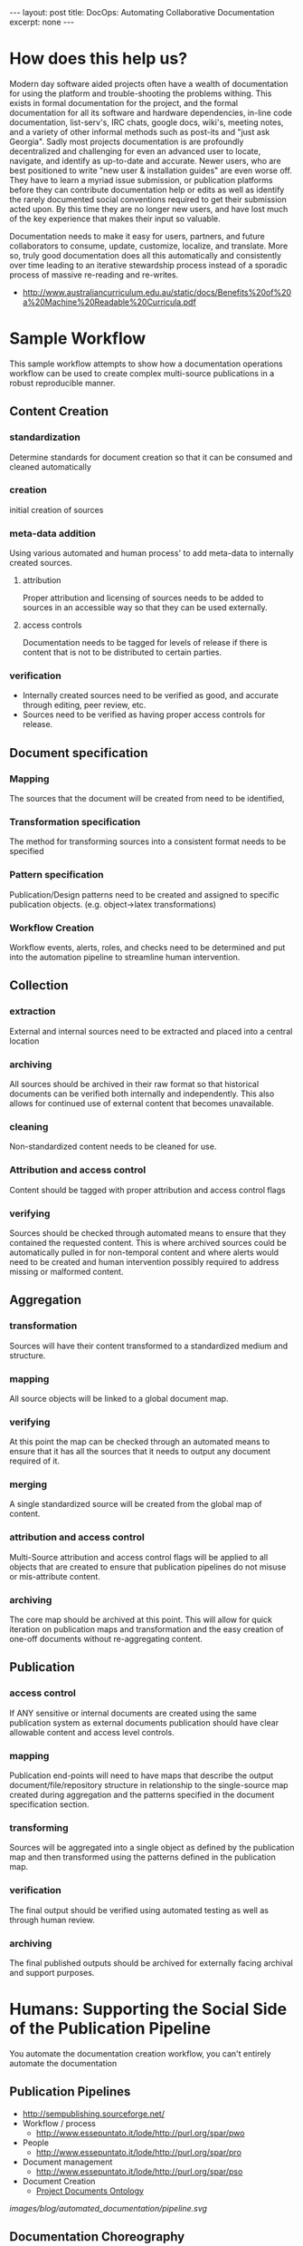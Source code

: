 #+STARTUP: showall indent
#+STARTUP: hidestars
#+BEGIN_HTML
---
layout: post
title: DocOps: Automating Collaborative Documentation
excerpt: none
---
#+END_HTML

* How does this help us?

Modern day software aided projects often have a wealth of documentation for using the platform and trouble-shooting the problems withing. This exists in formal documentation for the project, and the formal documentation for all its software and hardware dependencies, in-line code documentation, list-serv's, IRC chats, google docs, wiki's, meeting notes, and a variety of other informal methods such as post-its and "just ask Georgia". Sadly most projects documentation is are profoundly decentralized and challenging for even an advanced user to locate, navigate, and identify as up-to-date and accurate. Newer users, who are best positioned to write "new user & installation guides" are even worse off. They have to learn a myriad issue submission, or publication platforms before they can contribute documentation help or edits as well as identify the rarely documented social conventions required to get their submission acted upon. By this time they are no longer new users, and have lost much of the key experience that makes their input so valuable.

Documentation needs to make it easy for users, partners, and future collaborators to consume, update, customize, localize, and translate. More so, truly good documentation does all this automatically and consistently over time leading to an iterative stewardship process instead of a sporadic process of massive re-reading and re-writes.

- http://www.australiancurriculum.edu.au/static/docs/Benefits%20of%20a%20Machine%20Readable%20Curricula.pdf

* Sample Workflow

This sample workflow attempts to show how a documentation operations workflow can be used to create complex multi-source publications in a robust reproducible manner.

** Content Creation
*** standardization
Determine standards for document creation so that it can be consumed and cleaned automatically
*** creation
initial creation of sources
*** meta-data addition
Using various automated and human process' to add meta-data to internally created sources.
**** attribution
Proper attribution and licensing of sources needs to be added to sources in an accessible way so that they can be used externally.
**** access controls
Documentation needs to be tagged for levels of release if there is content that is not to be distributed to certain parties.
*** verification
- Internally created sources need to be verified as good, and accurate through editing, peer review, etc.
- Sources need to be verified as having proper access controls for release.
** Document specification
*** Mapping
The sources that the document will be created from need to be identified,
*** Transformation specification
The method for transforming sources into a consistent format needs to be specified
*** Pattern specification
Publication/Design patterns need to be created and assigned to specific publication objects. (e.g. object->latex transformations)
*** Workflow Creation
Workflow events, alerts, roles, and checks need to be determined and put into the automation pipeline to streamline human intervention.
** Collection
*** extraction
External and internal sources need to be extracted and placed into a central location
*** archiving
All sources should be archived in their raw format so that historical documents can be verified both internally and independently. This also allows for continued use of external content that becomes unavailable.
*** cleaning
Non-standardized content needs to be cleaned for use.
*** Attribution and access control
Content should be tagged with proper attribution and access control flags
*** verifying
Sources should be checked through automated means to ensure that they contained the requested content. This is where archived sources could be automatically pulled in for non-temporal content and where alerts would need to be created and human intervention possibly required to address missing or malformed content.
** Aggregation
*** transformation
Sources will have their content transformed to a standardized medium and structure.
*** mapping
All source objects will be linked to a global document map.
*** verifying
At this point the map can be checked through an automated means to ensure that it has all the sources that it needs to output any document required of it.
*** merging
A single standardized source will be created from the global map of content.
*** attribution and access control
Multi-Source attribution and access control flags will be applied to all objects that are created to ensure that publication pipelines do not misuse or mis-attribute content.
*** archiving
The core map should be archived at this point. This will allow for quick iteration on publication maps and transformation and the easy creation of one-off documents without re-aggregating content.
** Publication
*** access control
If ANY sensitive or internal documents are created using the same publication system as external documents publication should have clear allowable content and access level controls.
*** mapping
Publication end-points will need to have maps that describe the output document/file/repository structure in relationship to the single-source map created during aggregation and the patterns specified in the document specification section.
*** transforming
Sources will be aggregated into a single object as defined by the publication map and then transformed using the patterns defined in the publication map.
*** verification
The final output should be verified using automated testing as well as through human review.
*** archiving
The final published outputs should be archived for externally facing archival and support purposes.


* Humans: Supporting the Social Side of the Publication Pipeline
You automate the documentation creation workflow, you can't entirely automate the documentation

** Publication Pipelines
  - http://sempublishing.sourceforge.net/
  - Workflow / process
    - http://www.essepuntato.it/lode/http://purl.org/spar/pwo
  - People
    - http://www.essepuntato.it/lode/http://purl.org/spar/pro
  - Document management
    - http://www.essepuntato.it/lode/http://purl.org/spar/pso
  - Document Creation
    - [[http://lov.okfn.org/dataset/lov/vocabs/pdo][Project Documents Ontology]]

[[images/blog/automated_documentation/pipeline.svg]]
** Documentation Choreography
- Service Choreography
- http://www.w3.org/TR/ws-cdl-10/
 - Goals
   - More specifically, the goals of the WS-CDL specification are to permit:

   - Reusability. The same choreography definition is usable by different participants operating in different contexts (industry, locale, etc.) with different software (e.g. application software)

   - Cooperation. Choreographies define the sequence of exchanging messages between two (or more) independent participants or processes by describing how they should cooperate

   - Multi-Party Collaboration. Choreographies can be defined involving any number of participants or processes

   - Semantics. Choreographies can include human-readable documentation and semantics for all the components in the choreography

   - Composability. Existing choreographies can be combined to form new choreographies that may be reused in different contexts

   - Modularity. Choreographies can be defined using an "inclusion" facility that allows a choreography to be created from parts contained in several different choreographies

   - Information Driven Collaboration. Choreographies describe how participants make progress within a collaboration, through the recording of exchanged information and changes to observable information that cause ordering constraints to be fulfilled and progress to be made

   - Information Alignment. Choreographies allow the participants that take part in choreographies to communicate and synchronize their observable information

   - Exception Handling. Choreographies can define how exceptional or unusual conditions that occur while the choreography is performed are handled

   - Transactionality. The processes or participants that take part in a choreography can work in a "transactional" way with the ability to coordinate the outcome of the long-lived collaborations, which include multiple participants, each with their own, non-observable business rules and goals
** Automation
  - Mining Communication Channels for Needed Documentation and FAQ's
    - issue cue's
    - listserv questions
      - Commonly users are guided to links to similar questions on a project listserv. This requires expert communicators with historical memory to be available when the question is asked.
      - Capturing, tagging, etc. the content from list-serv questions into a more easily searchable and filterable "FAQ" will allow even newer members of the community to guide new users to a more generalized answer to their problem.
    - IRC bots

** Human Readable Events: Logging to support process instead of debugging

*** Process focused logging of of events in the publication pipline should refer to the publication scale objects, and not the tools that run them.
  - Missing meta-data should speak to the "source" of that data instead of the error in the tool. /NOTE: the all structure and content types for these examples are made up and do not accurately reflect the guidance throughout the rest of this piece./

    - e.g. "The /new/ _how to start_ section in the _beginner setup source_ is missing an _access control designation_. This content was last authored by _Jane Smith_. The default _access control_ designation of "private" will be assigned to this object. Please either... Provide _Approval_ or add an _access control designation_ to this source and then _reload this source_. Publication is stalled until one of these actions is taken."

This alert is targeted at a publication source. It clearly tells the person in the assigned role what new content has been added, enough context for the user to understand what is going on, who they might want to contact to solve the issue, where the content is located contained, what issue needs to be resolved, and how to go about resolving it. Underlined text above should be links to the places where the person can take action, or to definitions of special terms (like _access control designation_.)

This alert shows how alerts that are publication pipeline facing should be alerts that give the information that a *user* of the process can use to update or address content errors. These should be seperate than technological.

    - e.g. "The publication process  from _January 5th, 2015_ is /paused/ at the _collection stage_. There are _5 assigned_ and _1 unassigned_ tasks that need to be completed before it can continue."

This more public alert

    - e.g. "The _how to start_ section in the _beginner setup_ source has changed since the _last completed publication_."

  in the documentation should be  accurately reflect revision changes based upon the larger documentation elements instead of by file/line of text. "The description of project X has changed instead of /projects/X/description was changed."
- This also allows for central logging of changes that occur at various end-points that do not have long-term revision control.

*** The software in the publication pipeline should run at human speed.
  - When decisions need to be made

* Creation: The components of collaborative documentation

**

** Make Finding Editable Content Easy
- Seperate the publishing code / content from the text
  - [[https://the-engine-room.github.io/rdf-primer/][Awesome publications]] with content stuck in a [[https://github.com/the-engine-room/rdf-primer][publication program specific repository structure]] makes it difficult for users who are unfamiliar with the publishing platform to contribute content.

** Make content easy to edit for those outside the core publishing pipeline
*** Contributors should have an interface that makes contribution easy
  - The rise of Github & The failed promise of git
    - DONE [[http://www.codersgrid.com/2014/04/07/gitbook-build-your-programming-book-with-interactive-exercises/][GitBook, Build Your Programming Book With Interactive Exercises]]
    - Review [[http://railsware.com/blog/2014/04/16/creating-books-with-gitbook/][Creating books with GitBook | Railsware Blog]]
    - Review [[https://felixfan.github.io/rstudy/2014/04/22/gitbook/][Statistics and Programming!]]
    - Review [[http://cms.chun.pro/post/agZjaHVjbXNyEgsSBFBvc3QiCG0ZYCcmHCE5DA/gitbook][Gitbook - Chu's CMS]]
*** A project needs documentation standards
  - http://sempublishing.sourceforge.net/
  - Those standards need to be clearly documented

*** Documentation standards need to be automatically enforce
- Automating the creation of documentation issue creation on new releases / API changes / etc.
  - Issues that have project staff check the corresponding documentation sections for where changes occur
  - git-hooks
    - why use git hooks?
      - automating meta-data allows for all manner of wonders
        - Meta-Data is really important for any of this to work
      - automating alerts to previous authors of documentation
      - automating README table-of-contents, etc.
      - automating backup / caching of links (see link caching to avoid dead links to external references)
  - github web-hooks
    - https://developer.github.com/
    - https://developer.github.com/changes/2015-04-21-organization-hooks-api-finalized/
  - automating indexing
    - semantically enforced tag creation

*** Monitoring tool/project end-points for documentation needs



** Aggregation and Re-Use

- Use Consistent Long-term URI's
  - for metadata
    - Using a long-term URI for source meta-data allows the URI of content to be modified without requiring all documentation being published from those sources to be updates.

- Make content available and repurposeable
  - [[http://www.fabriders.net/rrcmdraft-2/][resource creator manifesto]]
  - [[http://www.w3.org/TR/2014/NOTE-ld-bp-20140109/][Best Practices for Publishing Linked Data]]
- Code Documentation and API's
  - literate programming
  - doxygen, etc.

** Automation

  - leveraging your version control system


* Collection: The components of automated documentation

- metadata is vital
- standardization is key
- source consumption
  - Multi-Source Publication
    - content
      - sub-project content consumption
        - Meta-Data
          - project descriptions, authors, staff, copyright, etc.
        - documentation

** Existing Ontologies for Specifying and Reusing Content
  - [[https://www.openarchives.org/ore/][Open Archives Initiative Object Reuse and Exchange]]
  - [[http://guava.iis.sinica.edu.tw/r4r][Relations for Reusing (R4R) Ontology]]
  - Responsible usage
    - [[http://lov.okfn.org/dataset/lov/vocabs/opmo][The Open Provenance Model]] is a model of provenance that is designed to meet the following requirements: (1) To allow provenance information to be exchanged between systems, by means of a compatibility layer based on a shared provenance model. (2) To allow developers to build and share tools that operate on such a provenance model. (3) To define provenance in a precise, technology-agnostic manner. (4) To support a digital representation of provenance for any 'thing', whether produced by computer systems or not. (5) To allow multiple levels of description to coexist. (6) To define a core set of rules that identify the valid inferences that can be made on provenance representation.
    - [[http://lov.okfn.org/dataset/lov/vocabs/opmv][OPMV, the Open Provenance Model Vocabulary, provides terms to enable practitioners of data publishing to publish their data responsibly.]]


** logic based source identification
Meta-data URI's allow for

*Example:* The below example shows one use case where the use of a long-term URI allows the documentation to identify the guide that describes the most up-to-date version of the software.

/NOTE: this is entirely pseudo-code and is not a recommendation and does not reflect the guidance or API's described throughout the rest of this piece./
#+BEGIN_SRC python
  # We are lookign for the guide for the latest version of the software
  latest_guide_version = 0.0
  latest_guide = None

  # We get the projects metadata object
  metadata_source = get_source("https://targeted_project/installation_guide.metadata")

  # We retreive all the software documentation object metadatay
  all_guides = metadata_source.get_all("guides")

  for guide in all_guides:
      software_version = datetime(guide.version)
      if software_version > latest_guide_version:
          latest_guide = guide.URI
          latest_guide_version = software_version

  return latest_guide

#+END_SRC


**  Scraping project data for documentation

*** Code Documentation
- doxygen, etc
*** Build and Testing Documentation
- Infrastructure for providing key-data for users
  - Tracking the current software state
    - https://travis-ci.org/
  - Tracking where users can get software

  - Tracking testing & needs
    - https://coveralls.io/

** Test driven documentation
  - Link checking
    - https://github.com/gajus/deadlink
  - Link Caching to avoid dead references
    - Wayback Machines API
      - https://github.com/elationfoundation/waybackcheck
    - On-Site Caching
      - Memento
        - http://mementoweb.org/depot/native/ia/
      - Amber
        - http://amberlink.org/
* Aggregation

    - object requirements meta-data
      - Using standardized defininitions of types of documentation to allow tracking of complete and incomplete elements in documentation allows you to automate its inclusion based upon its completeness.
      - This also allows for automation of styling based upon *where* a markdown object is located, what it is called, and its meta-data instead of having in-line styling.
      - these requirements allow for logging of changes in the documentation that accurately reflect revision changes based upon the larger documentation elements instead of by file/line of text. "The description of project X has changed instead of /projects/X/description was changed."
        - This also allows for central logging of changes that occur at various end-points that do not have long-term revision control.


* Publication

** Multi-Destination Publication
  - Creating multiple end-points
    - [[https://en.wikipedia.org/wiki/Single_source_publishing][Single source publishing]]
    - Building published content based on style sheets

- Multiple formats
  - Produce polished content in multiple formats for different types of consumption
    - plain text
    - pdf
    - odt/doc
    - http

** Access Controls
- Access controls, security, and distribution of documentation
  - If ANY sensitive or internal documents are created using the same publication system as external documents publication should have clear allowable content and access level controls.
  - This allows externally facing documents to be created using the same templates as internally facing documents with different access controls specified.
  - This reduces document duplication and helps to ensure that ALL documentation is updated when a change is made to the documentation back-end.
  - meta-data based publication controls
  - building security and authentication into the endpoint collection process
  - Content creation based upon the level of access of the audience it is to be shared with.
      - rapid sanitized documentation creation for a less or more privileged audience can be automated through secured end-points that contain more sensitive information and flags at documentation creation time that determine what index items will be added.
  - Caution/warnings can be added to documents about sharing when sensitivity of atomized documentation increases and therefore the final document should not be shared.

** Styling
  - Markup/down pre-processors
    - https://pythonhosted.org/Markdown/extensions/api.html
    - https://github.com/jreese/markdown-pp
    - https://github.com/gajus/gitdown#features-find-dead-urls-and-fragment-identifiers
** Graphics
  - automated graphic construction
    - graphing out workflows, content structure, and other information using graphviz markdown to show object relationships in meta-data and object's to include in graphics in index files.
    - http://www.graphviz.org/
    - doxygen - code
** Archiving and history preservation
- automating polished content responsibly
  - Marking versions
  - documenting changes (version control)
    - See: Human readable logging
